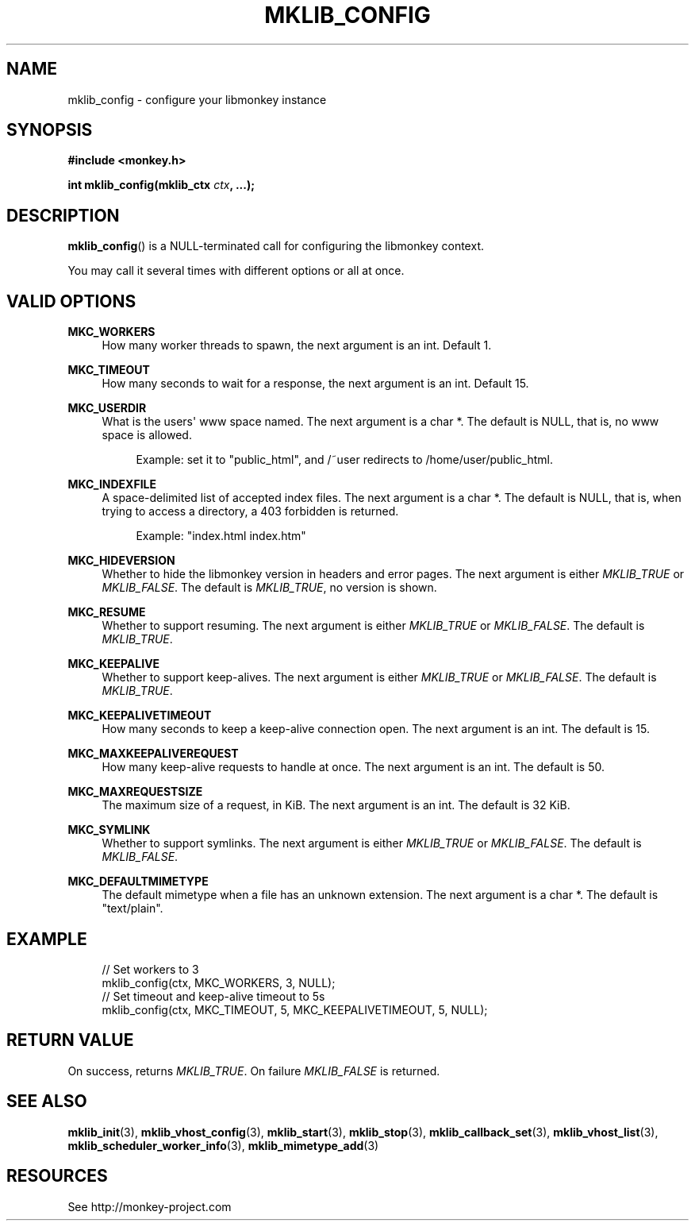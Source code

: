 '\" t
.\"     Title: mklib_config
.\"    Author: [FIXME: author] [see http://docbook.sf.net/el/author]
.\" Generator: DocBook XSL Stylesheets v1.77.1 <http://docbook.sf.net/>
.\"      Date: 06/06/2012
.\"    Manual: \ \&
.\"    Source: \ \&
.\"  Language: English
.\"
.TH "MKLIB_CONFIG" "3" "06/06/2012" "\ \&" "\ \&"
.\" -----------------------------------------------------------------
.\" * Define some portability stuff
.\" -----------------------------------------------------------------
.\" ~~~~~~~~~~~~~~~~~~~~~~~~~~~~~~~~~~~~~~~~~~~~~~~~~~~~~~~~~~~~~~~~~
.\" http://bugs.debian.org/507673
.\" http://lists.gnu.org/archive/html/groff/2009-02/msg00013.html
.\" ~~~~~~~~~~~~~~~~~~~~~~~~~~~~~~~~~~~~~~~~~~~~~~~~~~~~~~~~~~~~~~~~~
.ie \n(.g .ds Aq \(aq
.el       .ds Aq '
.\" -----------------------------------------------------------------
.\" * set default formatting
.\" -----------------------------------------------------------------
.\" disable hyphenation
.nh
.\" disable justification (adjust text to left margin only)
.ad l
.\" -----------------------------------------------------------------
.\" * MAIN CONTENT STARTS HERE *
.\" -----------------------------------------------------------------
.SH "NAME"
mklib_config \- configure your libmonkey instance
.SH "SYNOPSIS"
.sp
\fB#include <monkey\&.h>\fR
.sp
\fBint mklib_config(mklib_ctx \fR\fB\fIctx\fR\fR\fB, \&...);\fR
.SH "DESCRIPTION"
.sp
\fBmklib_config\fR() is a NULL\-terminated call for configuring the libmonkey context\&.
.sp
You may call it several times with different options or all at once\&.
.SH "VALID OPTIONS"
.PP
\fBMKC_WORKERS\fR
.RS 4
How many worker threads to spawn, the next argument is an int\&. Default 1\&.
.RE
.PP
\fBMKC_TIMEOUT\fR
.RS 4
How many seconds to wait for a response, the next argument is an int\&. Default 15\&.
.RE
.PP
\fBMKC_USERDIR\fR
.RS 4
What is the users\*(Aq www space named\&. The next argument is a char *\&. The default is NULL, that is, no www space is allowed\&.
.sp
.if n \{\
.RS 4
.\}
.nf
Example: set it to "public_html", and /~user redirects to /home/user/public_html\&.
.fi
.if n \{\
.RE
.\}
.RE
.PP
\fBMKC_INDEXFILE\fR
.RS 4
A space\-delimited list of accepted index files\&. The next argument is a char *\&. The default is NULL, that is, when trying to access a directory, a 403 forbidden is returned\&.
.sp
.if n \{\
.RS 4
.\}
.nf
Example: "index\&.html index\&.htm"
.fi
.if n \{\
.RE
.\}
.RE
.PP
\fBMKC_HIDEVERSION\fR
.RS 4
Whether to hide the libmonkey version in headers and error pages\&. The next argument is either
\fIMKLIB_TRUE\fR
or
\fIMKLIB_FALSE\fR\&. The default is
\fIMKLIB_TRUE\fR, no version is shown\&.
.RE
.PP
\fBMKC_RESUME\fR
.RS 4
Whether to support resuming\&. The next argument is either
\fIMKLIB_TRUE\fR
or
\fIMKLIB_FALSE\fR\&. The default is
\fIMKLIB_TRUE\fR\&.
.RE
.PP
\fBMKC_KEEPALIVE\fR
.RS 4
Whether to support keep\-alives\&. The next argument is either
\fIMKLIB_TRUE\fR
or
\fIMKLIB_FALSE\fR\&. The default is
\fIMKLIB_TRUE\fR\&.
.RE
.PP
\fBMKC_KEEPALIVETIMEOUT\fR
.RS 4
How many seconds to keep a keep\-alive connection open\&. The next argument is an int\&. The default is 15\&.
.RE
.PP
\fBMKC_MAXKEEPALIVEREQUEST\fR
.RS 4
How many keep\-alive requests to handle at once\&. The next argument is an int\&. The default is 50\&.
.RE
.PP
\fBMKC_MAXREQUESTSIZE\fR
.RS 4
The maximum size of a request, in KiB\&. The next argument is an int\&. The default is 32 KiB\&.
.RE
.PP
\fBMKC_SYMLINK\fR
.RS 4
Whether to support symlinks\&. The next argument is either
\fIMKLIB_TRUE\fR
or
\fIMKLIB_FALSE\fR\&. The default is
\fIMKLIB_FALSE\fR\&.
.RE
.PP
\fBMKC_DEFAULTMIMETYPE\fR
.RS 4
The default mimetype when a file has an unknown extension\&. The next argument is a char *\&. The default is "text/plain"\&.
.RE
.SH "EXAMPLE"
.sp
.if n \{\
.RS 4
.\}
.nf
// Set workers to 3
mklib_config(ctx, MKC_WORKERS, 3, NULL);
// Set timeout and keep\-alive timeout to 5s
mklib_config(ctx, MKC_TIMEOUT, 5, MKC_KEEPALIVETIMEOUT, 5, NULL);
.fi
.if n \{\
.RE
.\}
.SH "RETURN VALUE"
.sp
On success, returns \fIMKLIB_TRUE\fR\&. On failure \fIMKLIB_FALSE\fR is returned\&.
.SH "SEE ALSO"
.sp
\fBmklib_init\fR(3), \fBmklib_vhost_config\fR(3), \fBmklib_start\fR(3), \fBmklib_stop\fR(3), \fBmklib_callback_set\fR(3), \fBmklib_vhost_list\fR(3), \fBmklib_scheduler_worker_info\fR(3), \fBmklib_mimetype_add\fR(3)
.SH "RESOURCES"
.sp
See http://monkey\-project\&.com
